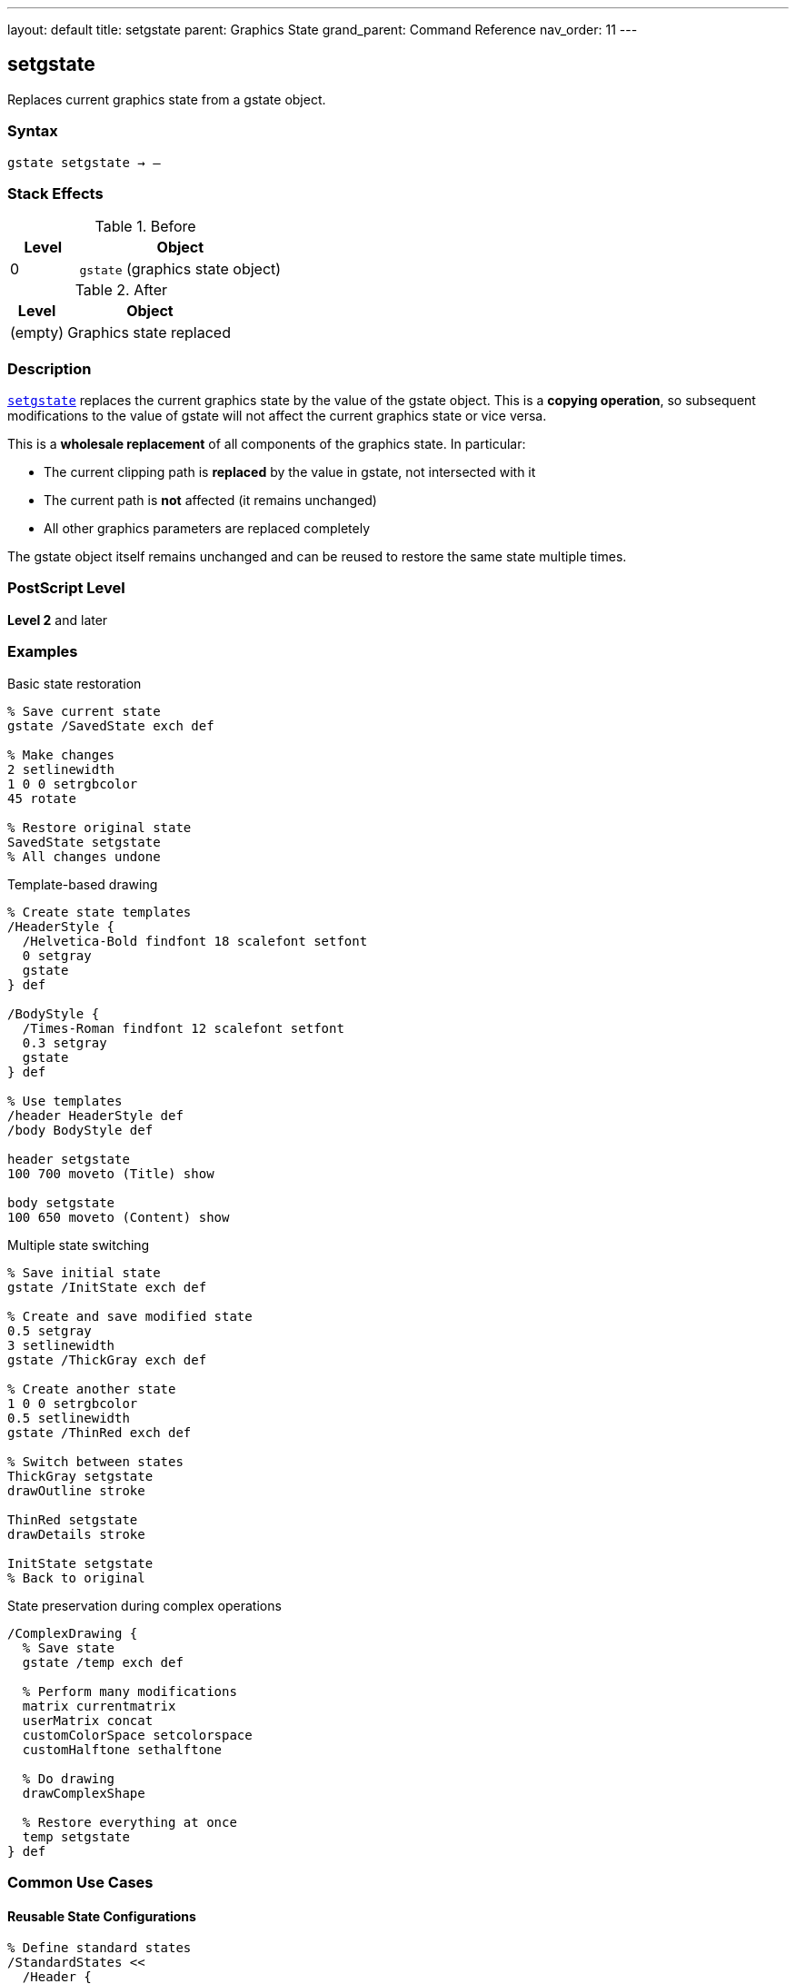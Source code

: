---
layout: default
title: setgstate
parent: Graphics State
grand_parent: Command Reference
nav_order: 11
---

== setgstate

Replaces current graphics state from a gstate object.

=== Syntax

----
gstate setgstate → –
----

=== Stack Effects

.Before
[cols="1,3"]
|===
| Level | Object

| 0
| `gstate` (graphics state object)
|===

.After
[cols="1,3"]
|===
| Level | Object

| (empty)
| Graphics state replaced
|===

=== Description

link:setgstate.adoc[`setgstate`] replaces the current graphics state by the value of the gstate object. This is a **copying operation**, so subsequent modifications to the value of gstate will not affect the current graphics state or vice versa.

This is a **wholesale replacement** of all components of the graphics state. In particular:

* The current clipping path is **replaced** by the value in gstate, not intersected with it
* The current path is **not** affected (it remains unchanged)
* All other graphics parameters are replaced completely

The gstate object itself remains unchanged and can be reused to restore the same state multiple times.

=== PostScript Level

*Level 2* and later

=== Examples

.Basic state restoration
[source,postscript]
----
% Save current state
gstate /SavedState exch def

% Make changes
2 setlinewidth
1 0 0 setrgbcolor
45 rotate

% Restore original state
SavedState setgstate
% All changes undone
----

.Template-based drawing
[source,postscript]
----
% Create state templates
/HeaderStyle {
  /Helvetica-Bold findfont 18 scalefont setfont
  0 setgray
  gstate
} def

/BodyStyle {
  /Times-Roman findfont 12 scalefont setfont
  0.3 setgray
  gstate
} def

% Use templates
/header HeaderStyle def
/body BodyStyle def

header setgstate
100 700 moveto (Title) show

body setgstate
100 650 moveto (Content) show
----

.Multiple state switching
[source,postscript]
----
% Save initial state
gstate /InitState exch def

% Create and save modified state
0.5 setgray
3 setlinewidth
gstate /ThickGray exch def

% Create another state
1 0 0 setrgbcolor
0.5 setlinewidth
gstate /ThinRed exch def

% Switch between states
ThickGray setgstate
drawOutline stroke

ThinRed setgstate
drawDetails stroke

InitState setgstate
% Back to original
----

.State preservation during complex operations
[source,postscript]
----
/ComplexDrawing {
  % Save state
  gstate /temp exch def

  % Perform many modifications
  matrix currentmatrix
  userMatrix concat
  customColorSpace setcolorspace
  customHalftone sethalftone

  % Do drawing
  drawComplexShape

  % Restore everything at once
  temp setgstate
} def
----

=== Common Use Cases

==== Reusable State Configurations

[source,postscript]
----
% Define standard states
/StandardStates <<
  /Header {
    /Helvetica-Bold findfont 14 scalefont setfont
    0 setgray
    1 setlinewidth
    gstate
  } def
  /Body {
    /Times-Roman findfont 10 scalefont setfont
    0 setgray
    0.5 setlinewidth
    gstate
  } def
  /Caption {
    /Helvetica findfont 8 scalefont setfont
    0.4 setgray
    0.25 setlinewidth
    gstate
  } def
>> def

% Use throughout document
StandardStates /Header get setgstate
----

==== Clipping Path Restoration

[source,postscript]
----
% Save state with clip
gstate /BeforeClip exch def

% Establish restrictive clip
newpath
0 0 100 100 rectclip

% Draw clipped content
drawContent

% Restore clip (and everything else)
BeforeClip setgstate
% Clip is now unrestricted again
----

==== Batch Processing

[source,postscript]
----
% Process items with consistent state
gstate /ProcessState exch def

items {
  ProcessState setgstate  % Reset to known state
  processItem
} forall
----

=== Common Pitfalls

WARNING: *Clipping Path Replaced* - link:setgstate.adoc[`setgstate`] replaces the clipping path, not intersects.

[source,postscript]
----
% Save state
gstate /saved exch def

% Establish clip
newpath 0 0 100 100 rectclip

% Restore state - clip is GONE, not combined
saved setgstate
----

WARNING: *Current Path Unchanged* - The current path is NOT saved in gstate.

[source,postscript]
----
newpath 0 0 moveto 100 100 lineto
gstate /temp exch def

newpath  % Clear path
temp setgstate
% Path is still empty, not restored
----

WARNING: *Not for Simple Save/Restore* - Use link:gsave.adoc[`gsave`]/link:grestore.adoc[`grestore`] for temporary changes.

[source,postscript]
----
% Inefficient
gstate /temp exch def
modifyState
temp setgstate

% Better
gsave
modifyState
grestore
----

TIP: *Reusable Templates* - Create gstate objects once, reuse many times.

=== Error Conditions

[cols="1,3"]
|===
| Error | Condition

| [`stackunderflow`]
| No operand on stack

| [`typecheck`]
| Operand not a gstate object
|===

=== Implementation Notes

* Copying operation - gstate object unchanged
* Replaces **all** graphics state components
* Clipping path is replaced, not intersected
* Current path is **not** affected
* Very fast operation
* gstate can be reused indefinitely
* More efficient than multiple parameter sets

=== Graphics State Replacement

link:setgstate.adoc[`setgstate`] replaces:

* ✓ Transformation matrix (CTM)
* ✓ Color space and color
* ✓ Line width, cap, join, dash, miter limit
* ✓ Current font
* ✓ Clipping path (replaced, not intersected)
* ✓ Flatness, stroke adjustment
* ✓ Halftone, transfer, black generation
* ✗ Current path (never saved/restored)

=== See Also

* xref:../gstate.adoc[`gstate`] - Create graphics state object
* xref:../currentgstate.adoc[`currentgstate`] - Update gstate with current state
* xref:../gsave.adoc[`gsave`] - Save state on graphics state stack
* xref:../grestore.adoc[`grestore`] - Restore state from stack
* xref:../grestoreall.adoc[`grestoreall`] - Restore all saved states
